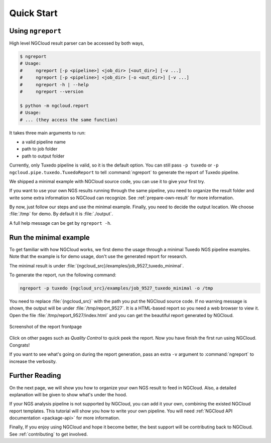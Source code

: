 Quick Start
===========

.. _ngreport:

Using ``ngreport``
------------------

High level NGCloud result parser can be accessed by both ways,

.. code-block:: bash

    $ ngreport
    # Usage:
    #     ngreport [-p <pipeline>] <job_dir> [<out_dir>] [-v ...]
    #     ngreport [-p <pipeline>] <job_dir> [-o <out_dir>] [-v ...]
    #     ngreport -h | --help
    #     ngreport --version

    $ python -m ngcloud.report
    # Usage:
    # ... (they access the same function)


.. seealso::

    To use the parser inside a Python program, call
    :py:func:`ngcloud.report.generate` directly.


It takes three main arguments to run:

- a valid pipeline name
- path to job folder
- path to output folder

Currently, only Tuxedo pipeline is valid, so it is the default option. You can still pass ``-p tuxedo`` or ``-p ngcloud.pipe.tuxedo.TuxedoReport`` to tell :command:`ngreport` to generate the report of Tuxedo pipeline.

We shipped a minimal example with NGCloud source code, you can use it to give your first try.

If you want to use your own NGS results running through the same pipeline, you need to organize the result folder and write some extra information so NGCloud can recognize. See :ref:`prepare-own-result` for more information.

By now, just follow our steps and use the minimal example. Finally, you need to decide the output location. We choose :file:`/tmp` for demo. By default it is :file:`./output`.

.. TODO:: add guide how to make a new pipeline and input pipline by its class name

A full help message can be get by ``ngreport -h``.


.. _minmal-example:

Run the minimal example
-----------------------

To get familiar with how NGCloud works, we first demo the usage through a minimal Tuxedo NGS pipeline examples. Note that the example is for demo usage, don't use the generated report for research.

The minimal result is under :file:`{ngcloud_src}/examples/job_9527_tuxedo_minimal`.

To generate the report, run the following command:

.. code-block:: bash

    ngreport -p tuxedo {ngcloud_src}/examples/job_9527_tuxedo_minimal -o /tmp

You need to replace :file:`{ngcloud_src}` with the path you put the NGCloud source code. If no warning message is shown, the output will be under :file:`/tmp/report_9527`. It is a HTML-based report so you need a web browser to view it. Open the file :file:`/tmp/report_9527/index.html` and you can get the beautiful report generated by NGCloud.

.. figure:: /pics/minimal_example_screenshot.png
    :width: 75 %
    :align: center

    Screenshot of the report frontpage

Click on other pages such as *Quality Control* to quick peek the report. Now you have finish the first run using NGCloud. Congrats!

If you want to see what's going on during the report generation, pass an extra ``-v`` argument to :command:`ngreport` to increase the verbosity.

Further Reading
---------------

On the next page, we will show you how to organize your own NGS result to feed in NGCloud. Also, a detailed explanation will be given to show what's under the hood.

If your NGS analysis pipeline is not supported by NGCloud, you can add it your own, combining the existed NGCloud report templates. This tutorial will show you how to write your own pipeline. You will need :ref:`NGCloud API documentation <package-api>` for more information.

Finally, If you enjoy using NGCloud and hope it become better, the best support will be contributing back to NGCloud. See :ref:`contributing` to get involved.
